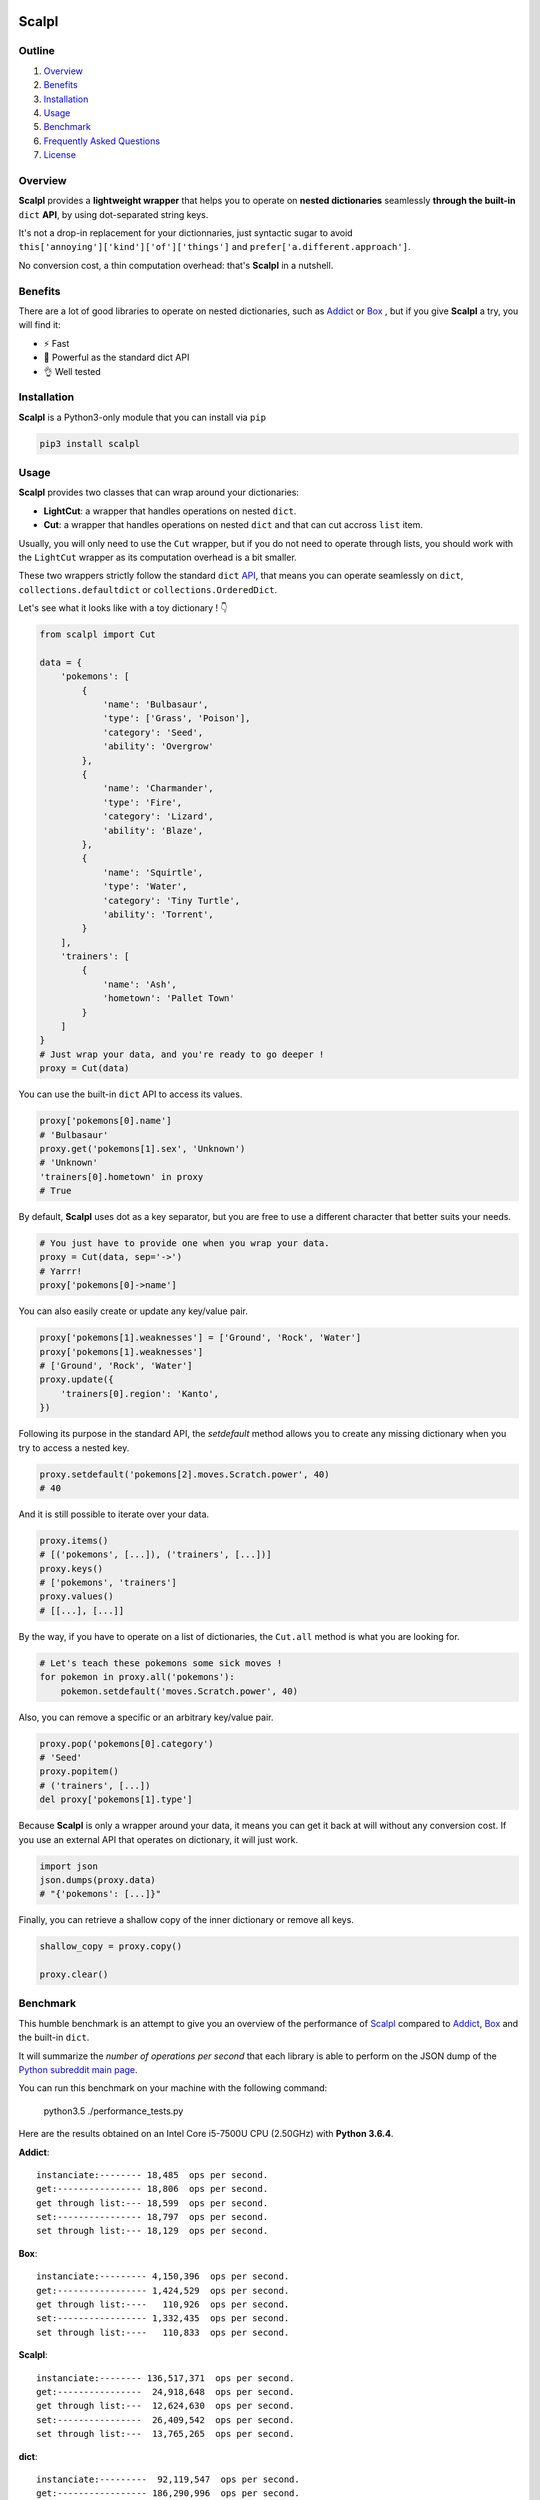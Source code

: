 .. image:: https://raw.githubusercontent.com/ducdetronquito/scalpl/master/scalpl.png
    :target: https://github.com/ducdetronquito/scalpl

Scalpl
======

.. image:: https://img.shields.io/badge/license-public%20domain-ff69b4.svg
    :target: https://github.com/ducdetronquito/scalpl#license

.. image:: https://img.shields.io/badge/coverage-100%25-green.svg
    :target: #

.. image:: https://img.shields.io/badge/pypi-v0.2.6-blue.svg
    :target: https://pypi.python.org/pypi/scalpl/

.. image:: https://travis-ci.org/ducdetronquito/scalpl.svg?branch=master
     :target: https://travis-ci.org/ducdetronquito/scalpl


Outline
~~~~~~~

1. `Overview <https://github.com/ducdetronquito/scalpl#overview>`_
2. `Benefits <https://github.com/ducdetronquito/scalpl#benefits>`_
3. `Installation <https://github.com/ducdetronquito/scalpl#installation>`_
4. `Usage <https://github.com/ducdetronquito/scalpl#usage>`_
5. `Benchmark <https://github.com/ducdetronquito/scalpl#benchmark>`_
6. `Frequently Asked Questions <https://github.com/ducdetronquito/scalpl#frequently-asked-questions>`_
7. `License <https://github.com/ducdetronquito/scalpl#license>`_


Overview
~~~~~~~~


**Scalpl** provides a **lightweight wrapper** that helps you to operate
on **nested dictionaries** seamlessly **through the built-in** ``dict``
**API**, by using dot-separated string keys.

It's not a drop-in replacement for your dictionnaries, just syntactic
sugar to avoid ``this['annoying']['kind']['of']['things']`` and
``prefer['a.different.approach']``.

No conversion cost, a thin computation overhead: that's **Scalpl** in a
nutshell.


Benefits
~~~~~~~~

There are a lot of good libraries to operate on nested dictionaries,
such as `Addict <https://github.com/mewwts/addict>`_ or 
`Box <https://github.com/cdgriffith/Box>`_ , but if you give **Scalpl**
a try, you will find it:

* ⚡ Fast
* 🚀 Powerful as the standard dict API
* 👌 Well tested


Installation
~~~~~~~~~~~~

**Scalpl** is a Python3-only module that you can install via ``pip``

.. code:: sh

    pip3 install scalpl

Usage
~~~~~

**Scalpl** provides two classes that can wrap around your dictionaries:

-  **LightCut**: a wrapper that handles operations on nested ``dict``.
-  **Cut**: a wrapper that handles operations on nested ``dict`` and
   that can cut accross ``list`` item.

Usually, you will only need to use the ``Cut`` wrapper, but if you do
not need to operate through lists, you should work with the ``LightCut``
wrapper as its computation overhead is a bit smaller.

These two wrappers strictly follow the standard ``dict``
`API <https://docs.python.org/3/library/stdtypes.html#dict>`_, that
means you can operate seamlessly on ``dict``,
``collections.defaultdict`` or ``collections.OrderedDict``.

 
Let's see what it looks like with a toy dictionary ! 👇

.. code:: python

    from scalpl import Cut

    data = {
        'pokemons': [
            {
                'name': 'Bulbasaur',
                'type': ['Grass', 'Poison'],
                'category': 'Seed',
                'ability': 'Overgrow'
            },
            {   
                'name': 'Charmander',
                'type': 'Fire',
                'category': 'Lizard',
                'ability': 'Blaze',
            },
            {
                'name': 'Squirtle',
                'type': 'Water',
                'category': 'Tiny Turtle',
                'ability': 'Torrent',
            }
        ],
        'trainers': [
            {
                'name': 'Ash',
                'hometown': 'Pallet Town'
            }
        ]
    }
    # Just wrap your data, and you're ready to go deeper !
    proxy = Cut(data)

You can use the built-in ``dict`` API to access its values.

.. code:: python

    proxy['pokemons[0].name']
    # 'Bulbasaur'
    proxy.get('pokemons[1].sex', 'Unknown')
    # 'Unknown'
    'trainers[0].hometown' in proxy
    # True

By default, **Scalpl** uses dot as a key separator, but you are free to
use a different character that better suits your needs.

.. code:: python

    # You just have to provide one when you wrap your data.
    proxy = Cut(data, sep='->')
    # Yarrr!
    proxy['pokemons[0]->name']

You can also easily create or update any key/value pair.

.. code:: python

    proxy['pokemons[1].weaknesses'] = ['Ground', 'Rock', 'Water']
    proxy['pokemons[1].weaknesses']
    # ['Ground', 'Rock', 'Water']
    proxy.update({
        'trainers[0].region': 'Kanto',
    })


Following its purpose in the standard API, the *setdefault* method allows
you to create any missing dictionary when you try to access a nested key.

.. code:: python

    proxy.setdefault('pokemons[2].moves.Scratch.power', 40)
    # 40


And it is still possible to iterate over your data.

.. code:: python

    proxy.items()
    # [('pokemons', [...]), ('trainers', [...])]
    proxy.keys()
    # ['pokemons', 'trainers']
    proxy.values()
    # [[...], [...]]

By the way, if you have to operate on a list of dictionaries, the
``Cut.all`` method is what you are looking for.

.. code:: python

    # Let's teach these pokemons some sick moves !
    for pokemon in proxy.all('pokemons'):
        pokemon.setdefault('moves.Scratch.power', 40)

Also, you can remove a specific or an arbitrary key/value pair.

.. code:: python

    proxy.pop('pokemons[0].category')
    # 'Seed'
    proxy.popitem()
    # ('trainers', [...])
    del proxy['pokemons[1].type']

Because **Scalpl** is only a wrapper around your data, it means you can
get it back at will without any conversion cost. If you use an external
API that operates on dictionary, it will just work.

.. code:: python

    import json
    json.dumps(proxy.data)
    # "{'pokemons': [...]}"

Finally, you can retrieve a shallow copy of the inner dictionary or
remove all keys.

.. code:: python

    shallow_copy = proxy.copy()

    proxy.clear()

Benchmark
~~~~~~~~~

This humble benchmark is an attempt to give you an overview of the performance
of `Scalpl <https://github.com/ducdetronquito/scalpl>`_ compared to `Addict <https://github.com/mewwts/addict>`_,
`Box <https://github.com/cdgriffith/Box>`_ and the built-in ``dict``.

It will summarize the *number of operations per second* that each library is 
able to perform on the JSON dump of the `Python subreddit main page <https://www.reddit.com/r/Python.json>`_.

You can run this benchmark on your machine with the following command:

    python3.5 ./performance_tests.py

Here are the results obtained on an Intel Core i5-7500U CPU (2.50GHz) with **Python 3.6.4**.

**Addict**::

    instanciate:-------- 18,485  ops per second.
    get:---------------- 18,806  ops per second.
    get through list:--- 18,599  ops per second.
    set:---------------- 18,797  ops per second.
    set through list:--- 18,129  ops per second.


**Box**::

    instanciate:--------- 4,150,396  ops per second.
    get:----------------- 1,424,529  ops per second.
    get through list:----   110,926  ops per second.
    set:----------------- 1,332,435  ops per second.
    set through list:----   110,833  ops per second.


**Scalpl**::

    instanciate:-------- 136,517,371  ops per second.
    get:----------------  24,918,648  ops per second.
    get through list:---  12,624,630  ops per second.
    set:----------------  26,409,542  ops per second.
    set through list:---  13,765,265  ops per second.


**dict**::

    instanciate:---------  92,119,547  ops per second.
    get:----------------- 186,290,996  ops per second.
    get through list:---- 178,747,154  ops per second.
    set:----------------- 159,224,669  ops per second.
    set through list :---  79,294,520  ops per second.


As a conclusion and despite being ~10 times slower than the built-in
``dict``, **Scalpl** is ~20 times faster than Box on simple read/write
operations, and ~100 times faster when it traverse lists. **Scalpl** is
also ~1300 times faster than Addict.

However, do not trust benchmarks and test it on a real use-case.


Frequently Asked Questions:
~~~~~~~~~~~~~~~~~~~~~~~~~~~

* **What if my keys contain dots ?**
    If your keys contain a lot of dots, you should use an other
    key separator when wrapping your data::

        proxy = Cut(data, sep='->')
        proxy['computer->network->127.0.0.1']

    Otherwise, split your key in two part::

        proxy = Cut(data)
        proxy['computer.network']['127.0.0.1']

* **What if my keys contain spaces ?**::
    
    proxy = Cut(data)
    proxy['it works perfectly'] = 'fine'


License
~~~~~~~

**Scalpl** is released into the **Public Domain**. 🎉

Ps: If we meet some day, and you think this small stuff worths it, you
can give me a beer, a coffee or a high-five in return: I would be really
happy to share a moment with you ! 🍻
